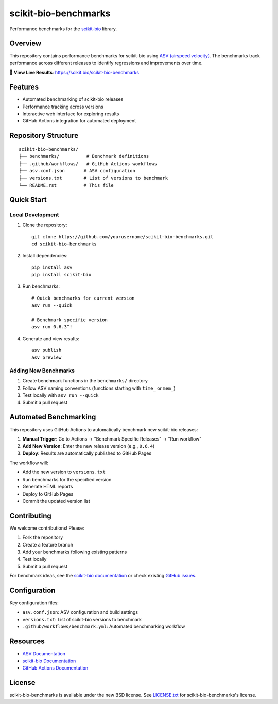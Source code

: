 =====================
scikit-bio-benchmarks
=====================

Performance benchmarks for the `scikit-bio <https://github.com/scikit-bio/scikit-bio>`_ library.

Overview
--------

This repository contains performance benchmarks for scikit-bio using `ASV (airspeed velocity) <https://asv.readthedocs.io/>`_. 
The benchmarks track performance across different releases to identify regressions and improvements over time.

🔗 **View Live Results**: https://scikit.bio/scikit-bio-benchmarks

Features
--------

- Automated benchmarking of scikit-bio releases
- Performance tracking across versions
- Interactive web interface for exploring results
- GitHub Actions integration for automated deployment

Repository Structure
--------------------

::

    scikit-bio-benchmarks/
    ├── benchmarks/          # Benchmark definitions
    ├── .github/workflows/   # GitHub Actions workflows
    ├── asv.conf.json       # ASV configuration
    ├── versions.txt        # List of versions to benchmark
    └── README.rst          # This file

Quick Start
-----------

Local Development
~~~~~~~~~~~~~~~~~

1. Clone the repository::

    git clone https://github.com/yourusername/scikit-bio-benchmarks.git
    cd scikit-bio-benchmarks

2. Install dependencies::

    pip install asv
    pip install scikit-bio

3. Run benchmarks::

    # Quick benchmarks for current version
    asv run --quick

    # Benchmark specific version
    asv run 0.6.3^!

4. Generate and view results::

    asv publish
    asv preview

Adding New Benchmarks
~~~~~~~~~~~~~~~~~~~~~

1. Create benchmark functions in the ``benchmarks/`` directory
2. Follow ASV naming conventions (functions starting with ``time_`` or ``mem_``)
3. Test locally with ``asv run --quick``
4. Submit a pull request

Automated Benchmarking
----------------------

This repository uses GitHub Actions to automatically benchmark new scikit-bio releases:

1. **Manual Trigger**: Go to Actions → "Benchmark Specific Releases" → "Run workflow"
2. **Add New Version**: Enter the new release version (e.g., ``0.6.4``)
3. **Deploy**: Results are automatically published to GitHub Pages

The workflow will:

- Add the new version to ``versions.txt``
- Run benchmarks for the specified version
- Generate HTML reports
- Deploy to GitHub Pages
- Commit the updated version list


Contributing
------------

We welcome contributions! Please:

1. Fork the repository
2. Create a feature branch
3. Add your benchmarks following existing patterns
4. Test locally
5. Submit a pull request

For benchmark ideas, see the `scikit-bio documentation <https://scikit.bio/>`_
or check existing `GitHub issues <https://github.com/scikit-bio/scikit-bio/issues>`_.

Configuration
-------------

Key configuration files:

- ``asv.conf.json``: ASV configuration and build settings
- ``versions.txt``: List of scikit-bio versions to benchmark
- ``.github/workflows/benchmark.yml``: Automated benchmarking workflow

Resources
---------

- `ASV Documentation <https://asv.readthedocs.io/>`_
- `scikit-bio Documentation <https://scikit.bio/>`_
- `GitHub Actions Documentation <https://docs.github.com/en/actions>`_

License
-------

scikit-bio-benchmarks is available under the new BSD license. See `LICENSE.txt <LICENSE.txt>`_ for scikit-bio-benchmarks's license.